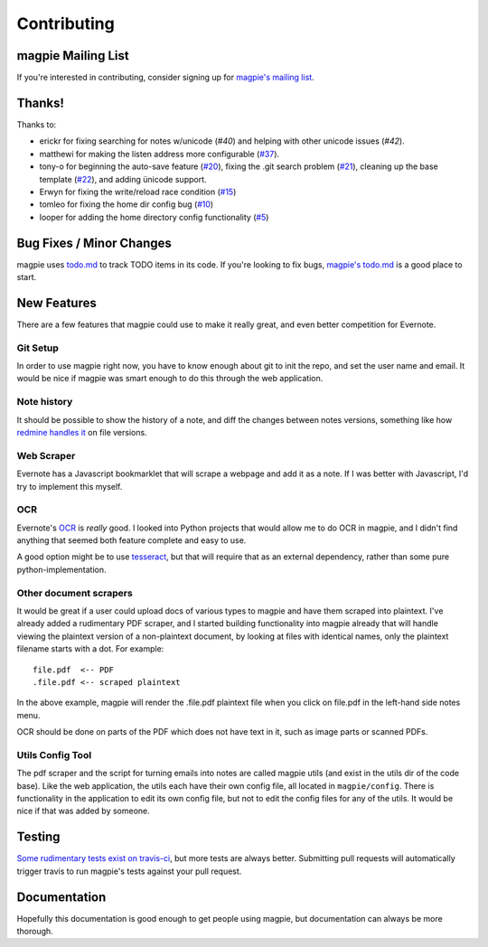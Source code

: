 ============
Contributing
============

magpie Mailing List
-------------------

If you're interested in contributing, consider signing up for `magpie's mailing
list`_.

Thanks!
-------
Thanks to:

* erickr for fixing searching for notes w/unicode (`#40`) and helping with other
  unicode issues (`#42`).

* matthewi for making the listen address more configurable (`#37`_).

* tony-o for beginning the auto-save feature (`#20`_), fixing the .git search
  problem (`#21`_), cleaning up the base template (`#22`_), and adding ünicode
  support.

* Erwyn for fixing the write/reload race condition (`#15`_)

* tomleo for fixing the home dir config bug (`#10`_)

* looper for adding the home directory config functionality (`#5`_)

Bug Fixes / Minor Changes
-------------------------
magpie uses `todo.md`_ to track TODO items in its code. If you're looking to fix
bugs, `magpie's todo.md`_ is a good place to start.

New Features
------------
There are a few features that magpie could use to make it really great, and even
better competition for Evernote.

Git Setup
=========
In order to use magpie right now, you have to know enough about git to init the
repo, and set the user name and email. It would be nice if magpie was smart
enough to do this through the web application.

Note history
=========
It should be possible to show the history of a note, and diff the changes between
notes versions, something like how `redmine handles it`_ on file versions.


Web Scraper
===========
Evernote has a Javascript bookmarklet that will scrape a webpage and add it as a
note. If I was better with Javascript, I'd try to implement this myself.

OCR
===
Evernote's `OCR`_ is *really* good. I looked into Python projects that would
allow me to do OCR in magpie, and I didn't find anything that seemed both
feature complete and easy to use.

A good option might be to use `tesseract`_,
but that will require that as an external dependency, rather than some
pure python-implementation.

Other document scrapers
=======================
It would be great if a user could upload docs of various types to magpie and
have them scraped into plaintext. I've already added a rudimentary PDF scraper,
and I started building functionality into magpie already that will handle
viewing the plaintext version of a non-plaintext document, by looking at files
with identical names, only the plaintext filename starts with a dot. For
example::

    file.pdf  <-- PDF
    .file.pdf <-- scraped plaintext

In the above example, magpie will render the .file.pdf plaintext file when you
click on file.pdf in the left-hand side notes menu.

OCR should be done on parts of the PDF which does not have text in it, such as
image parts or scanned PDFs.

Utils Config Tool
=================
The pdf scraper and the script for turning emails into notes are called magpie
utils (and exist in the utils dir of the code base). Like the web application,
the utils each have their own config file, all located in ``magpie/config``.
There is functionality in the application to edit its own config file, but not
to edit the config files for any of the utils. It would be nice if that was
added by someone.

Testing
-------
`Some rudimentary tests exist on travis-ci`_, but more tests are always better.
Submitting pull requests will automatically trigger travis to run magpie's tests
against your pull request.

Documentation
-------------
Hopefully this documentation is good enough to get people using magpie, but
documentation can always be more thorough.

.. _magpie's mailing list: https://groups.google.com/forum/#!forum/magpie-notes
.. _#40: https://github.com/charlesthomas/magpie/pull/40
.. _#42: https://github.com/charlesthomas/magpie/pull/42
.. _#37: https://github.com/charlesthomas/magpie/pull/37
.. _#20: https://github.com/charlesthomas/magpie/pull/20
.. _#21: https://github.com/charlesthomas/magpie/pull/21
.. _#22: https://github.com/charlesthomas/magpie/pull/22
.. _#15: https://github.com/charlesthomas/magpie/pull/15
.. _#10: https://github.com/charlesthomas/magpie/pull/10
.. _#5: https://github.com/charlesthomas/magpie/pull/5
.. _todo.md: https://github.com/charlesthomas/todo.md
.. _magpie's todo.md: https://github.com/charlesthomas/magpie/blob/master/todo.md
.. _redmine handles it: http://www.redmine.org/projects/redmine/repository
.. _OCR: https://en.wikipedia.org/wiki/Optical_character_recognition
.. _tesseract: https://code.google.com/p/tesseract-ocr/
.. _Some rudimentary tests exist on travis-ci: https://travis-ci.org/charlesthomas/magpie
